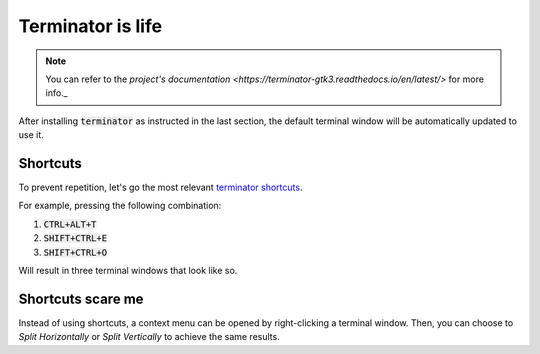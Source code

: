 Terminator is life
==================

.. note::

   You can refer to the `project's documentation <https://terminator-gtk3.readthedocs.io/en/latest/>` for more info._
   
   
After installing :code:`terminator` as instructed in the last section, the default terminal window will be automatically updated to use it.

Shortcuts
---------

To prevent repetition, let's go the most relevant `terminator shortcuts <https://terminator-gtk3.readthedocs.io/en/latest/gettingstarted.html#layout-shortcuts>`_.

.. csv-table:: Terminator Shortcuts
   :file: terminator_shortcuts.csv
   :widths: 30, 70
   :header-rows: 1

For example, pressing the following combination:

1. :code:`CTRL+ALT+T`
2. :code:`SHIFT+CTRL+E`
3. :code:`SHIFT+CTRL+O`

Will result in three terminal windows that look like so.

.. image:: ../images/terminator_example.png
   :align: center

Shortcuts scare me
------------------

Instead of using shortcuts, a context menu can be opened by right-clicking a terminal window. Then, you can choose to `Split Horizontally` or `Split Vertically` to achieve the same results.
